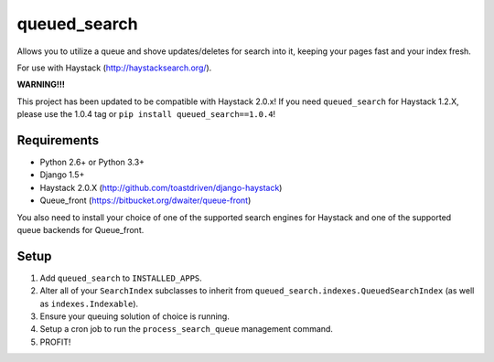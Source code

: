 =============
queued_search
=============

Allows you to utilize a queue and shove updates/deletes for search into it,
keeping your pages fast and your index fresh.

For use with Haystack (http://haystacksearch.org/).

**WARNING!!!**

This project has been updated to be compatible with Haystack 2.0.x!
If you need ``queued_search`` for Haystack 1.2.X, please use the 1.0.4 tag
or ``pip install queued_search==1.0.4``!


Requirements
============

* Python 2.6+ or Python 3.3+
* Django 1.5+
* Haystack 2.0.X (http://github.com/toastdriven/django-haystack)
* Queue_front (https://bitbucket.org/dwaiter/queue-front)

You also need to install your choice of one of the supported search engines for
Haystack and one of the supported queue backends for Queue_front.


Setup
=====

#. Add ``queued_search`` to ``INSTALLED_APPS``.
#. Alter all of your ``SearchIndex`` subclasses to inherit from ``queued_search.indexes.QueuedSearchIndex`` (as well as ``indexes.Indexable``).
#. Ensure your queuing solution of choice is running.
#. Setup a cron job to run the ``process_search_queue`` management command.
#. PROFIT!
